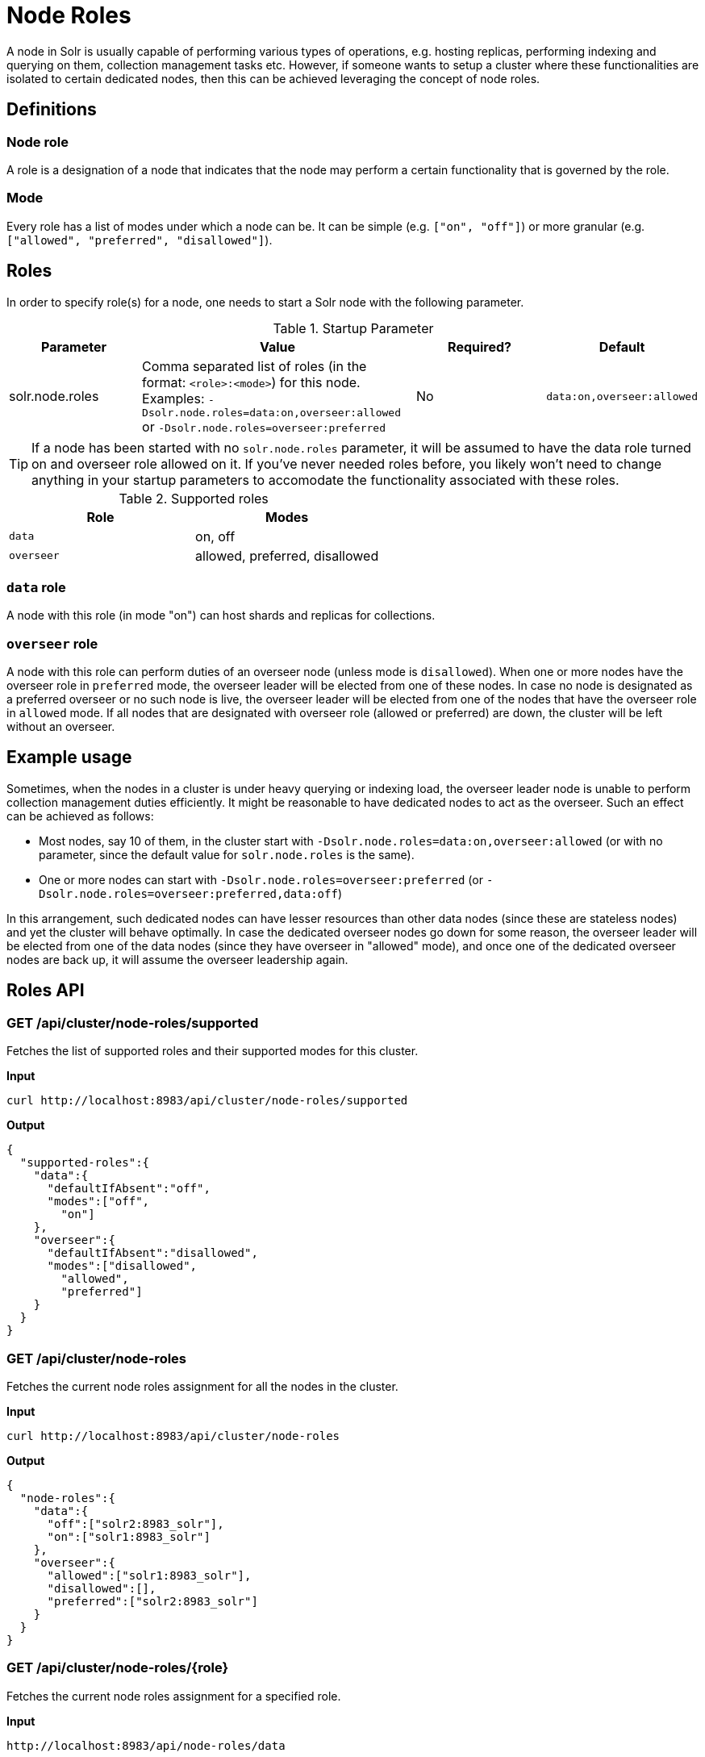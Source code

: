 = Node Roles
// Licensed to the Apache Software Foundation (ASF) under one
// or more contributor license agreements.  See the NOTICE file
// distributed with this work for additional information
// regarding copyright ownership.  The ASF licenses this file
// to you under the Apache License, Version 2.0 (the
// "License"); you may not use this file except in compliance
// with the License.  You may obtain a copy of the License at
//
//   http://www.apache.org/licenses/LICENSE-2.0
//
// Unless required by applicable law or agreed to in writing,
// software distributed under the License is distributed on an
// "AS IS" BASIS, WITHOUT WARRANTIES OR CONDITIONS OF ANY
// KIND, either express or implied.  See the License for the
// specific language governing permissions and limitations
// under the License.

A node in Solr is usually capable of performing various types of operations, e.g. hosting replicas, performing indexing and querying on them, collection management tasks etc. However, if someone wants to setup a cluster where these functionalities are isolated to certain dedicated nodes, then this can be achieved leveraging the concept of node roles.

== Definitions

=== Node role

A role is a designation of a node that indicates that the node may perform a certain functionality that is governed by the role.

=== Mode
Every role has a list of modes under which a node can be. It can be simple (e.g. `["on", "off"]`) or more granular (e.g. `["allowed", "preferred", "disallowed"]`).

== Roles

In order to specify role(s) for a node, one needs to start a Solr node with the following parameter.

.Startup Parameter
[cols="1,2,1,1"] 
|===
|Parameter |Value |Required? | Default

|solr.node.roles
|Comma separated list of roles (in the format: `<role>:<mode>`) for this node.
Examples: `-Dsolr.node.roles=data:on,overseer:allowed` or `-Dsolr.node.roles=overseer:preferred`
|No
|`data:on,overseer:allowed`
|===

[TIP]
====
If a node has been started with no `solr.node.roles` parameter, it will be assumed to have the data role turned on and overseer role allowed on it. If you've never needed roles before, you likely won't need to change anything in your startup parameters to accomodate the functionality associated with these roles.
====

.Supported roles
[cols="1,1"] 
|===
|Role |Modes

|`data`
|on, off

|`overseer`
|allowed, preferred, disallowed
|===

=== `data` role
A node with this role (in mode "on") can host shards and replicas for collections.

=== `overseer` role
A node with this role can perform duties of an overseer node (unless mode is `disallowed`). When one or more nodes have the overseer role in `preferred` mode, the overseer leader will be elected from one of these nodes. In case no node is designated as a preferred overseer or no such node is live, the overseer leader will be elected from one of the nodes that have the overseer role in `allowed` mode. If all nodes that are designated with overseer role (allowed or preferred) are down, the cluster will be left without an overseer.

== Example usage

Sometimes, when the nodes in a cluster is under heavy querying or indexing load, the overseer leader node is unable to perform collection management duties efficiently. It might be reasonable to have dedicated nodes to act as the overseer. Such an effect can be achieved as follows:

* Most nodes, say 10 of them, in the cluster start with `-Dsolr.node.roles=data:on,overseer:allowed` (or with no parameter, since the default value for `solr.node.roles` is the same).
* One or more nodes can start with `-Dsolr.node.roles=overseer:preferred` (or `-Dsolr.node.roles=overseer:preferred,data:off`)

In this arrangement, such dedicated nodes can have lesser resources than other data nodes (since these are stateless nodes) and yet the cluster will behave optimally. In case the dedicated overseer nodes go down for some reason, the overseer leader will be elected from one of the data nodes (since they have overseer in "allowed" mode), and once one of the dedicated overseer nodes are back up, it will assume the overseer leadership again.

== Roles API

=== GET /api/cluster/node-roles/supported

Fetches the list of supported roles and their supported modes for this cluster.

*Input*
[source,text]
----
curl http://localhost:8983/api/cluster/node-roles/supported
----

*Output*
[source,text]
----
{
  "supported-roles":{
    "data":{
      "defaultIfAbsent":"off",
      "modes":["off",
        "on"]
    },
    "overseer":{
      "defaultIfAbsent":"disallowed",
      "modes":["disallowed",
        "allowed",
        "preferred"]
    }
  }
}
----

=== GET /api/cluster/node-roles

Fetches the current node roles assignment for all the nodes in the cluster.

*Input*
[source,text]
----
curl http://localhost:8983/api/cluster/node-roles
----

*Output*
[source,text]
----
{
  "node-roles":{
    "data":{
      "off":["solr2:8983_solr"],
      "on":["solr1:8983_solr"]
    },
    "overseer":{
      "allowed":["solr1:8983_solr"],
      "disallowed":[],
      "preferred":["solr2:8983_solr"]
    }
  }
}
----

=== GET /api/cluster/node-roles/{role}

Fetches the current node roles assignment for a specified role.

*Input*
[source,text]
----
http://localhost:8983/api/node-roles/data
----

*Output*
[source,text]
----
{
  "node-roles":{
    "data":{
      "off":["solr2:8983_solr"],
      "on":["solr1:8983_solr"]
    }
  }
}
----


=== GET /api/cluster/node-roles/nodes/{node}

Fetches the current node roles assignment for the specified node.

*Input*
[source,text]
----
curl http://localhost:8983/api/cluster/node-roles/nodes/solr1:8983_solr
----

*Output*
[source,text]
----
{
  "data":"on",
  "overseer":"allowed"
}
----
